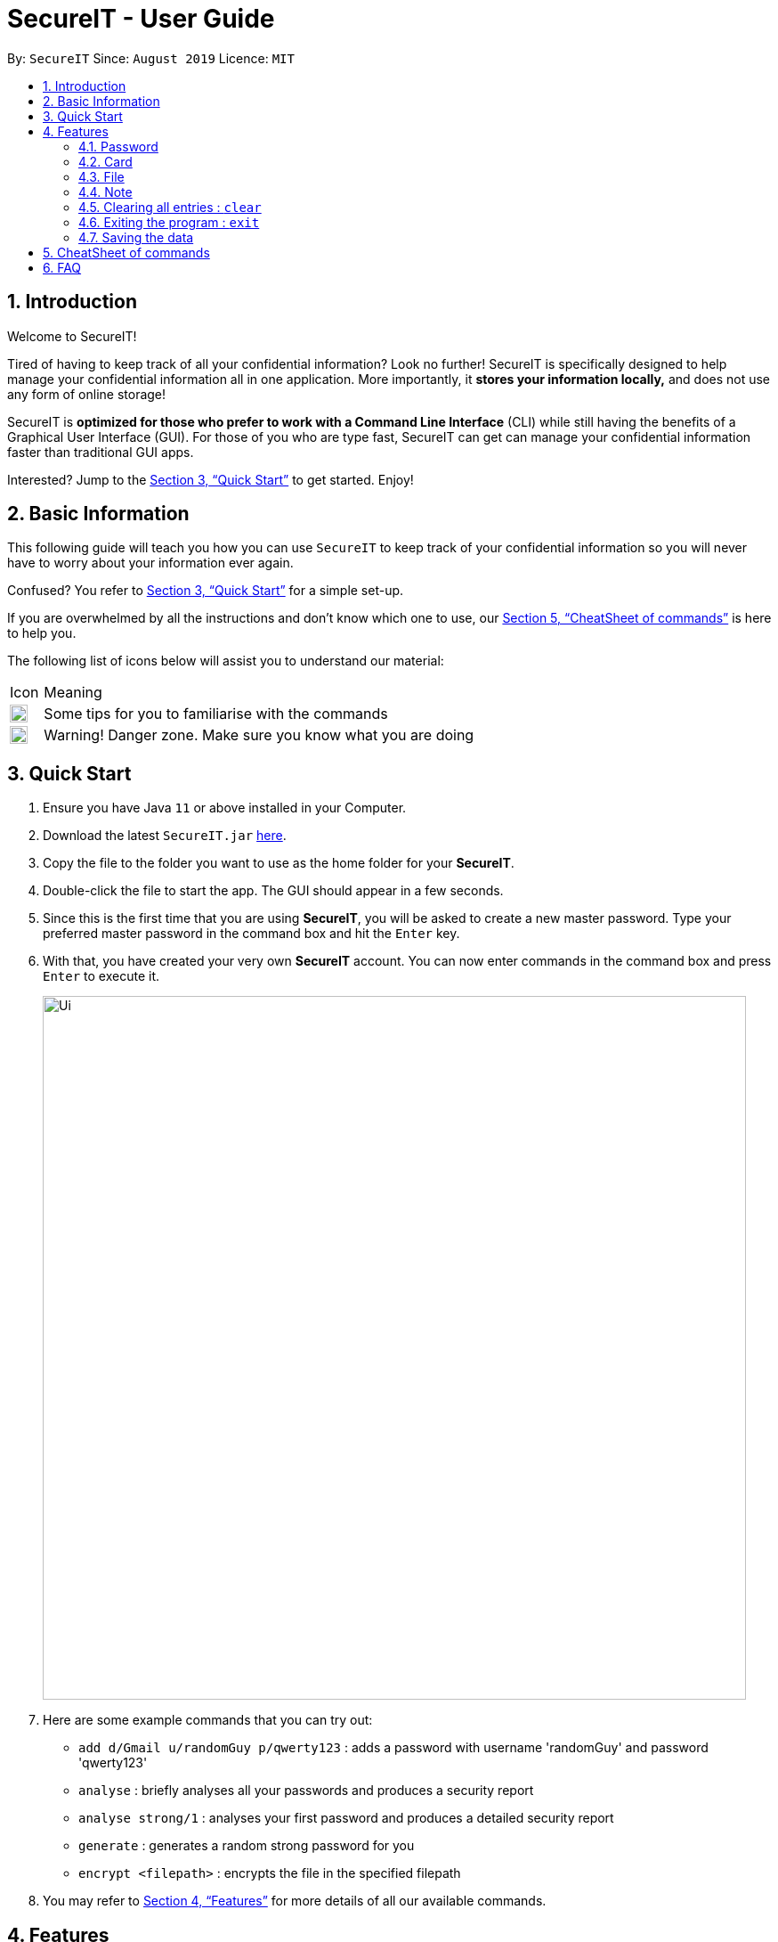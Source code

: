 = SecureIT - User Guide
:site-section: UserGuide
:toc:
:toc-title:
:toc-placement: preamble
:sectnums:
:imagesDir: images
:stylesDir: stylesheets
:xrefstyle: full
:experimental:
ifdef::env-github[]
:tip-caption: :bulb:
:note-caption: :information_source:
endif::[]
:repoURL: https://github.com/AY1920S1-CS2103T-F11-3/main

By: `SecureIT`      Since: `August 2019`      Licence: `MIT`

== Introduction

Welcome to SecureIT!

Tired of having to keep track of all your confidential information? Look no further!
SecureIT is specifically designed to help manage your confidential information all in one application. More importantly,
it *stores your information locally,*  and does not use any form of online storage!


SecureIT is *optimized for those who prefer to work with a Command Line Interface* (CLI) while still having the benefits of a Graphical User Interface (GUI).
For those of you who are type fast, SecureIT can get can manage your confidential information faster than traditional GUI apps.


Interested? Jump to the <<Quick Start>> to get started. Enjoy!

== Basic Information
This following guide will teach you how you can use `SecureIT` to keep track of your confidential information so you will never have to worry about your information ever again.

Confused? You refer to <<Quick Start>> for a simple set-up.

If you are overwhelmed by all the instructions and don't know which one to use, our <<CheatSheet of commands>> is here to help you.

The following list of icons below will assist you to understand our material:



[cols="3,40"]
|========
|Icon | Meaning
a|image::tip.png[width = "20"] | Some tips for you to familiarise with the commands
a|image::warning.png[width = "20"] | Warning! Danger zone. Make sure you know what you are doing
|========
== Quick Start

.  Ensure you have Java `11` or above installed in your Computer.
.  Download the latest `SecureIT.jar` link:{repoURL}/releases[here].
.  Copy the file to the folder you want to use as the home folder for your *SecureIT*.
.  Double-click the file to start the app. The GUI should appear in a few seconds.
.  Since this is the first time that you are using *SecureIT*, you will be asked to create a new master password. Type your preferred master password in the command box and hit the `Enter` key.
.  With that, you have created your very own *SecureIT* account. You can now enter commands in the command box and press `Enter` to execute it.
+
image::Ui.png[width="790"]
+
.  Here are some example commands that you can try out:
* `add d/Gmail u/randomGuy p/qwerty123` : adds a password with username 'randomGuy' and password 'qwerty123'
* `analyse` : briefly analyses all your passwords and produces a security report
* `analyse strong/1` : analyses your first password and produces a detailed security report
* `generate` : generates a random strong password for you
* `encrypt <filepath>` : encrypts the file in the specified filepath
.  You may refer to <<Features>> for more details of all our available commands.

[[Features]]
== Features

====
--
image::tip.png[width = "20", float = "left"]
--

*Command Format*

* Words in `UPPER_CASE` are the parameters to be supplied by you e.g. in `add u/USERNAME`, `USERNAME` is a parameter which can be used as `add u/User Doe`.
* Items in square brackets are optional e.g `u/USERNAME [t/TAG]` can be used as `u/User Doe t/work` or as `n/User Doe`.
* Items with `…`​ after them can be used multiple times until a limit including zero times e.g. `[t/TAG]...` can be used as `{nbsp}` (i.e. 0 times), `t/Work`, `t/SocialMedia t/Personal` etc.
* Parameters can be in any order e.g. if the command specifies `u/USERNAME p/PASSWORD`, `p/PASSWORD u/USERNAME` is also acceptable.
* All index specified must be a positive number 1,2,3...
====

=== Password
You can access the password directory using this command : `goto password`

==== Adding a password : `add`

Too many passwords to remember? You can add a password to the application.

Format: `add d/DESCRIPTION u/USERNAME p/PASSWORD [w/WEBSITE] [t/TAG]...`

Example: `add d/Gmail u/user1 p/password1 w/www.gmail.com/signin t/work`

==== Accessing a password : `read`

You can open and view the password for the specified index.

Format: `read INDEX`

Example: `read 1`

==== Copying a field in a password : `copy`
====
--
image::tip.png[width = "20", float = "left"]
--
*Tip*

* You can type cp for copy, p for password, u for username and w for website.
* You can only copy one field at a time
====

You can copy the password value, website or username for the specific index.

Format: `copy password INDEX`

Example: `copy password 1`

Example: `cp p 1`

Example: `cp username 2`

Example: `cp w 2`

==== Updating a password : `edit`

====
--
image::tip.png[width = "20", float = "left"]
--
*Tip*

* You do not need not type all the fields of the password again.

* You can just type the fields that you want to change.
====

Added a wrong password? No worries, you can edit the password.

Format: `edit INDEX [d/DESCRIPTION] [u/USERNAME] [p/PASSWORD] [w/WEBSITE] [t/TAG]`

Example: `edit 1 u/NewUsername`

Example: `edit 1 p/password123`

Example: `edit 1 u/NewUsername p/password123`

==== Deleting a password: `delete`

====
--
image::warning.png[width = "20", float = "left"]
--
*Warning*

* Deleted passwords are not recoverable
====

No longer use the user account? You can delete the password as specified by the user.

Format: `delete INDEX`

Example: `delete 2`

==== Finding a password: `find`
====
--
image::tip.png[width = "20", float = "left"]
--
*Tip*

* The search is case insensitive. e.g `gmail` will match `Gmail`
* The order of the keywords does not matter. e.g. `Hans Bo` will match `Bo Hans`
* Only the description is searched.
* Incomplete-words will be matched e.g. `Han` will match `Hans`
====

Too many passwords? You can find the password description as specified by the user.

Format: `find DESCRIPTION`

Example: `find Gmail`

==== Generating a new password: `generate`

Lazy to think of a strong password?
Simply enter `generate` into the command box to get one.
====
--
image::tip.png[width = "20", float = "left"]
--
*Try it out!*

* You can add custom preferences and configure the following:
** Length of password

** Inclusion of upper / lower alphabets

** Inclusion of numbers

** Inclusion of special characters

* All passwords are automatically copied onto your clipboard.
====

Format: `generate [length/LENGTH] [lower/TRUE] [upper/TRUE] [num/TRUE] [special/TRUE]`

* The various fields are set to TRUE by default.

* To disable these fields, set to FALSE.

Example: `generate`

Example `generate length/10`

Example: `generate lower/true upper/true num/true special/false`


==== Analysing passwords : `analyse`

Curious how secure your passwords really are? Type `analyse` into the command box to find out.

====
--
image::tip.png[width = "20", float = "left"]
--
*Try it out!*

* You can opt to view:

** A general, summary security report for all passwords, or

** A detailed security report for a specific password.

* To view the detailed analysis of a particular password, simply add in the `strong` prefix.
====

Format: `analyse [strong/INDEX]`

Example: `analyse`

Example: `analyse strong/8`

=== Card

Too many credit cards to carry around? With SecureIT, you can easily manage your card information.

To access your cards, simply enter `goto card` in the command box.

==== Creating a card : `add`

You can easily adds cards to the application.

Format: `add d/<description> c/<cardNumber> e/<expiry> v/<cvc> [t/<tag>]`

Example: `add d/VisaPOSB c/5203123458392748 e/12/25 v/456 t/groceries`

==== Reading a card : `read`

You can also obtain the details of a card easily, just by its description.

Format: `read <description>`

Example: `read VisaPOSB`

==== Deleting a card: `delete`

If your card has expired, you can easily remove it from the application, by its description.

Format: `delete <description>`

Example: `delete VisaPOSB`

=== File

SecureIT has a file manager which helps you keep secret files that you do not wish others to see. Using your master password, SecureIT convert your files into encrypted code which other apps cannot understand.

To access the file manager, simply enter `goto file` in the command box.

==== Encrypting a file : `encrypt`

Encrypts a local file as specified by its file path. The file's content is converted into encrypted code which other apps cannot understand. Encrypted files have the prefix `[LOCKED]` in their file names.

As you encrypt the file, you may tag the file at the same time for easy reference later on.

Format: `encrypt FILEPATH [t/TAG]...`

Example: `encrypt ~/Desktop/Secret File.png t/Image`

====
--
image::tip.png[width = "20", float = "left"]
--
*Tip*

* Instead of typing the file path, you can drag the file into the input field to easily append the file path. This also applies to other commands (e.g. `add`).
* The app may freeze for some time if the file to be encrypted is large. Please do not force exit the app during encryption.
* The app does not support encryption of files larger than 2GB.
====

====
--
image::warning.png[width = "20", float = "left"]
--
*Warning*

* The `encrypt` command only alters the file content but does not set up additional access rights. In other words, it keeps your information secret but does not keep your files safe from malicious alteration or deletion.
* If you wish to prevent alternation or deletion of files, please set up additional access rights using your operating system. SecureIT is not responsible for any data loss resulting from lack of access right settings.
* If you are using Windows, please close the file before encryption.
====

==== Decrypting a file : `decrypt`

Decrypts a local file as specified by the displayed index number.

Format: `decrypt INDEX`

Example: `decrypt 1` (This command decrypts the first file in the displayed file list.)

====
--
image::tip.png[width = "20", float = "left"]
--
*Tip*

* If you notice that the file decryption fails, it may be because you have renamed the file or moved the file to another location without using SecureIT (for example, using your operating system directly).
* In that case, use `remove` command to remove the file from the list first, and then use `add` command to add the renamed/moved file. Please refer to the `remove` and `add` command sections for detailed instructions.
====

==== Adding an encrypted file : `add`

Adds an encrypted file as specified by its file path. The file must be encrypted by SecureIT previously.

As you add the file, you may tag the file at the same time for easy reference later on.

Format: `add FILENAME [t/TAG]...`

Example: `add ~/Desktop/[LOCKED] Secret File.png t/Image`

====
--
image::tip.png[width = "20", float = "left"]
--
*Tip*

* The file name does not have to contain the prefix `[LOCKED]`. SecureIT can recognise the file and automatically prepend the prefix.
====

==== Removing a file : `remove`

Removes an encrypted file record as specified by the displayed index number.

Please note that only the file record within SecureIT is removed. The actual file is not deleted from the file system.

Format: `remove INDEX`

Example: `remove 1`

====
--
image::warning.png[width = "20", float = "left"]
--
*Warning*

* The "encrypted at" and "last edited at" timestamps are stored within SecureIT and will be discarded if you remove the record from SecureIT. They are not recoverable even if you add the file back using `add` command.
====

==== Renaming an encrypted file : `rename`

Renames an encrypted file as specified by its index number. The prefix `[LOCKED]` is retained.

Format: `rename INDEX TARGET_FILENAME`

Example: `rename 1 Secret File.txt`

==== Moving an encrypted file : `move`

Moves an encrypted file as specified by its index number.

Format: `move INDEX TARGET_DIRECTORY`

Example: `move 1 ~/Documents/Secret File.png`

====
--
image::tip.png[width = "20", float = "left"]
--
*Tip*

* It is recommended to rename and move files using SecureIT to better manage your files.
* If you have renamed or moved your files without using SecureIT (for example, using the operating system directly), you have to use `remove` command to remove the file from the list first, and then use `add` command to add the renamed/moved file.
====

==== Finding encrypted files : `find`

Finds matching encrypted files as specified by the search keywords.

To return from search results, use `list` command.

Format: `find KEYWORDS...`

Examples: `find Secret File`
====
--
image::tip.png[width = "20", float = "left"]
--
*Tip*

* The search is case insensitive. e.g `secret file` will match `Secret File`.
* Both the file name and the file path are searched. Hence, you can look for files with certain types (e.g. `find .png .jpg`) or files inside certain directories (e.g. `find /Desktop`).
====

==== Listing all files : `list`

Lists all encrypted files managed by SecureIT.

Format: `list`

==== Viewing an encrypted file : `preview` [coming soon]

Previews an encrypted file as specified by its index number. You can only preview `.txt`, `.jpg` and `.png` files.

Format: `preview INDEX`

Example: `preview 1`

===  Note
Accessing note directory : `goto note`

==== Creating a note : `add`

Adds a note to the app.

Format: `add ti/TITLE d/DESCRIPTION t/TAG c/CONTENT `

Example: `add ti/Diary d/documentation of 2020 t/Personal c/day1 documentation`

====
--
image::warning.png[width = "20", float = "left"]
--
*Warning*

* You are not allowed to create notes with the same title.
* Title, description and tag field must not be empty.
====

==== Accessing a note : `open`

Opens the note corresponding to the index in the app.

Format: `open INDEX`

Example: `open 1`

====
--
image::tip.png[width = "20", float = "left"]
--
*Tip*

* Opens a new window that allows you to read and edit easily.
* Click on save button after editing to save changes made to the content of the note.
====

==== Deleting a note: `delete`

Deletes a note as specified by the user.

Format: `delete INDEX`

Example: `delete 1`

==== Editing a note: `edit`

Edits a note specified by the user.

Format: `edit INDEX [ti/TITLE] [d/DESCRIPTION] [t/TAG c/CONTENT]`

Example: `edit 1 ti/NewTitle d/NewDescription t/NewTag c/NewContent`
Example: `edit 1 ti/NewTitle`


====
--
image::warning.png[width = "20", float = "left"]
--
*Warning*

* INDEX and at least one optional field is compulsory to successfully edit the note.
====

==== Finding a note: `find`

Finds a note as specified by the user.

Format: `find TEXT`

Example:`find Personal_diary`
====
--
image::tip.png[width = "20", float = "left"]
--
*Tip*

* Your input TEXT for search is case insensitive. e.g `Personal_diary` will match `personal_diary`
* Searches title, description and content of all the notes that contains the TEXT.
====

==== Sorting notes: `sort`

Sorts notes in ways specified by the user.

Format: `sort by/SORTBYCONDITION`

Example: `sort by/DateModified`

====
--
image::warning.png[width = "20", float = "left"]
--
*Warning*

* SORTBYCONDITION must be either "DateModified", "DateCreated" and "NumOfAccess".
* SORTBYCONDITION is not case-sensitive.
====

==== Undo notes action: `undo`

Undo last action on notes.

Format: `undo`

Example: `undo`

====
--
image::tip.png[width = "20", float = "left"]
--
*Tip*

* You can only perform undo on undo-able commands. Undoable commands are: `add`, `edit`, `delete`, `clear` and `sort`
* You can undo as many commands as you wish until there are no more commands that can be undone.
====

==== Redo notes action: `redo`

Redo last undone action on notes.

Format: `redo`

Example: `redo`

====
--
image::tip.png[width = "20", float = "left"]
--
*Tip*

* You can redo as many commands as you wish until there are no more commands that can be redone.
* If you perform a new undo-able command, all existing redo-able commands will be cleared.
====

=== Clearing all entries : `clear`

Clears all entries from the current book user is on. +
Format: `clear`

=== Exiting the program : `exit`

Exits the program. +
Format: `exit`

=== Saving the data

SecureIT data are saved in the hard disk automatically after any command that changes the data. +
There is no need to save manually.

== CheatSheet of commands
*Password*

Accessing Password directory: `goto password`

- `add d/DESCRIPTION u/USERNAME p/PASSWORD [w/WEBSITE] [t/TAG]...` : Adds a password to the app.
- `read INDEX`:  Shows the username and password for the specified index provided by you.
- `edit INDEX [d/DESCRIPTION] [u/USERNAME] [p/PASSWORD] [w/WEBSITE] [t/TAG]`: Edits a password as specified by you.
- `copy password INDEX`: Copies the password value, website or username for the specific index
- `delete INDEX`: Deletes a password as specified by the user.
- `find DESCRIPTION`: Finds a password description as specified by the user.
- `generate [length/LENGTH] [lower/TRUE] [upper/TRUE] [num/TRUE] [special/TRUE]`: Generates a new random password based on user preference input and copies generated password into user clipboard.
- `analyse`: Analyses all passwords currently stored and produces a security summary report.
- `analyse [strong/INDEX]`: Analyses in detail a specified password based on the user specified index.

*Card*

Accessing Card directory: `goto card`

- `add d/DESCRIPTION c/CARDNUMBER e/EXPIRY v/CVC`: Adds a credit/debit card to the app.
- `delete DESCRIPTION`: Deletes a card as specified by the user.

*File*

Accessing File directory: `goto file`

- `encrypt FILEPATH [t/TAG]...`: Encrypts a local file as specified by its file path.
- `decrypt INDEX`: Decrypts a local file as specified by the displayed index number.
- `add FILENAME [t/TAG]...`: Adds an encrypted file as specified by its file path.
- `remove INDEX`: Removes an encrypted file record as specified by the displayed index number.
- `rename INDEX TARGET_FILENAME`: Renames an encrypted file as specified by its index number.
- `move INDEX TARGET_DIRECTORY`: Moves an encrypted file as specified by its index number.
- `find KEYWORDS...`: Finds matching encrypted files as specified by the search keywords.
- `list`: Lists all encrypted files managed by SecureIT.

*Note*

Accessing Note directory: `goto note`

- `open INDEX`: Opens the note corresponding to the index in the app.
- `delete INDEX`: Deletes a note as specified by the user.
- `edit INDEX ti/TITLE d/DESCRIPTION t/TAG c/CONTENT`: Edits a note specified by the user.
- `find INDEX` or `find TITLE`: Finds a note as specified by the user.
- `sort by/SORTBYCONDITION`: Sorts notes in ways specified by the user.
- `undo`: Undo last action on notes.
- `redo`: Redo last undone action on notes.

*Others*

Other commands

- `clear`: Clears all entries from the current book user is on.
- `exit`: Exits the program.

== FAQ

*Q*: How do I transfer my data to another Computer? +
*A*: Install the app in the other computer and copy store.tmp files from the application’s directory to the new computer.
